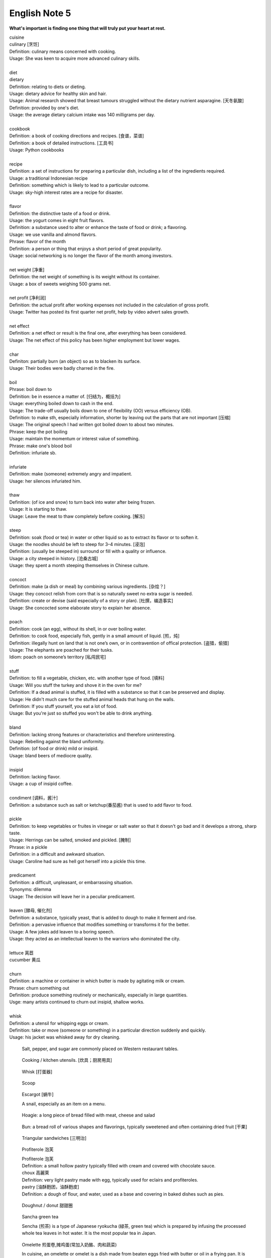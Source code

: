 **************
English Note 5
**************

**What's important is finding one thing that will truly put your heart at rest.**

.. image:: images/cookbook_01.png
.. image:: images/cookbook_02.jpg
.. image:: images/daily_life.jpg

| cuisine
| culinary [烹饪]
| Definition: culinary means concerned with cooking.
| Usage: She was keen to acquire more advanced culinary skills.
|
| diet
| dietary
| Definition: relating to diets or dieting.
| Usage: dietary advice for healthy skin and hair.
| Usage: Animal research showed that breast tumours struggled without the dietary nutrient asparagine. [天冬氨酸]
| Definition: provided by one's diet.
| Usage: the average dietary calcium intake was 140 milligrams per day.
|
| cookbook
| Definition: a book of cooking directions and recipes. [食谱，菜谱]
| Definition: a book of detailed instructions. [工具书]
| Usage: Python cookbooks
|
| recipe
| Definition: a set of instructions for preparing a particular dish, including a list of the ingredients required.
| Usage: a traditional Indonesian recipe
| Definition: something which is likely to lead to a particular outcome.
| Usage: sky-high interest rates are a recipe for disaster.
|
| flavor
| Definition: the distinctive taste of a food or drink.
| Usage: the yogurt comes in eight fruit flavors.
| Definition: a substance used to alter or enhance the taste of food or drink; a flavoring.
| Usage: we use vanilla and almond flavors.
| Phrase: flavor of the month
| Definition: a person or thing that enjoys a short period of great popularity.
| Usage: social networking is no longer the flavor of the month among investors.
|
| net weight [净重]
| Definition: the net weight of something is its weight without its container.
| Usage: a box of sweets weighing 500 grams net.
|
| net profit [净利润]
| Definition: the actual profit after working expenses not included in the calculation of gross profit.
| Usage: Twitter has posted its first quarter net profit, help by video advert sales growth.
|
| net effect
| Definition: a net effect or result is the final one, after everything has been considered.
| Usage: The net effect of this policy has been higher employment but lower wages.
|
| char
| Definiton: partially burn (an object) so as to blacken its surface.
| Usage: Their bodies were badly charred in the fire.
|
| boil
| Phrase: boil down to
| Definition: be in essence a matter of. [归结为，概括为]
| Usage: everything boiled down to cash in the end.
| Usage: The trade-off usually boils down to one of flexibility (OO) versus efficiency (OB).
| Definition: to make sth, especially information, shorter by leaving out the parts that are not important [压缩]
| Usage: The original speech I had written got boiled down to about two minutes.
| Phrase: keep the pot boiling
| Usage: maintain the momentum or interest value of something.
| Phrase: make one's blood boil
| Definition: infuriate sb.
|
| infuriate
| Definition: make (someone) extremely angry and impatient.
| Usage: her silences infuriated him.
|
| thaw
| Definition: (of ice and snow) to turn back into water after being frozen.
| Usage: It is starting to thaw.
| Usage: Leave the meat to thaw completely before cooking. [解冻]
|
| steep
| Definition: soak (food or tea) in water or other liquid so as to extract its flavor or to soften it.
| Usage: the noodles should be left to steep for 3–4 minutes. [浸泡]
| Definition: (usually be steeped in) surround or fill with a quality or influence.
| Usage: a city steeped in history. [沧桑古城]
| Usage: they spent a month steeping themselves in Chinese culture.
|
| concoct
| Definition: make (a dish or meal) by combining various ingredients. [杂烩？]
| Usage: they concoct relish from corn that is so naturally sweet no extra sugar is needed.
| Definition: create or devise (said especially of a story or plan). [杜撰，编造事实]
| Usage: She concocted some elaborate story to explain her absence.
|
| poach
| Definition: cook (an egg), without its shell, in or over boiling water.
| Definition: to cook food, especially fish, gently in a small amount of liquid. [煎，炖]
| Definition: illegally hunt on land that is not one’s own, or in contravention of offical protection. [盗猎，偷猎]
| Usage: The elephants are poached for their tusks.
| Idiom: poach on someone’s territory [私闯民宅]
|
| stuff
| Definition: to fill a vegetable, chicken, etc. with another type of food. [填料]
| Usage: Will you stuff the turkey and shove it in the oven for me?
| Definition: If a dead animal is stuffed, it is filled with a substance so that it can be preserved and display.
| Usage: He didn't much care for the stuffed animal heads that hung on the walls.
| Definition: If you stuff yourself, you eat a lot of food.
| Usage: But you're just so stuffed you won't be able to drink anything.
|
| bland
| Definition: lacking strong features or characteristics and therefore uninteresting.
| Usage: Rebelling against the bland uniformity.
| Definition: (of food or drink) mild or insipid.
| Usage: bland beers of mediocre quality.
|
| insipid
| Definition: lacking flavor.
| Usage: a cup of insipid coffee.
|
| condiment [调料，酱汁]
| Definition: a substance such as salt or ketchup(番茄酱) that is used to add flavor to food.
|
| pickle
| Definition: to keep vegetables or fruites in vinegar or salt water so that it doesn't go bad and it develops a strong, sharp taste.
| Usage: Herrings can be salted, smoked and pickled. [腌制]
| Phrase: in a pickle
| Definition: in a difficult and awkward situation.
| Usage: Caroline had sure as hell got herself into a pickle this time.
|
| predicament
| Definition: a difficult, unpleasant, or embarrassing situation.
| Synonyms: dilemma
| Usage: The decision will leave her in a peculiar predicament.
|
| leaven [酵母, 催化剂]
| Definition: a substance, typically yeast, that is added to dough to make it ferment and rise.
| Definition: a pervasive influence that modifies something or transforms it for the better.
| Usage: A few jokes add leaven to a boring speech.
| Usage: they acted as an intellectual leaven to the warriors who dominated the city.
|
| lettuce 莴苣
| cucumber 黄瓜
|
| churn
| Definition: a machine or container in which butter is made by agitating milk or cream.
| Phrase: churn something out
| Definition: produce something routinely or mechanically, especially in large quantities.
| Usge: many artists continued to churn out insipid, shallow works.
|
| whisk
| Definition: a utensil for whipping eggs or cream.
| Definition: take or move (someone or something) in a particular direction suddenly and quickly.
| Usage: his jacket was whisked away for dry cleaning.

.. image:: images/culinary.jpg
.. image:: images/butter_churn.png
.. figure:: images/condiment.jpg

    Salt, pepper, and sugar are commonly placed on Western restaurant tables.

.. figure:: images/utensil_1571723717.jpg

    Cooking / kitchen utensils. [炊具；厨房用具]

.. figure:: images/whisk_1571723717.jpg

    Whisk [打蛋器]

.. figure:: images/aluminum-scoop.jpg

    Scoop

.. figure:: images/escargot.jpg

    Escargot [蜗牛]

    A snail, especially as an item on a menu.

.. figure:: images/hoagie.jpg

    Hoagie: a long piece of bread filled with meat, cheese and salad

.. figure:: images/Plain-Baby-Bun.jpg

    Bun: a bread roll of various shapes and flavorings, typically sweetened and often containing dried fruit [干果]

.. figure:: images/triangular_sanwitch.jpg

    Triangular sandwiches [三明治]

.. figure:: images/Pastry_with_Azuki_beans.jpg

    Profiterole 泡芙

    | Profiterole 泡芙
    | Definition: a small hollow pastry typically filled with cream and covered with chocolate sauce.
    | choux  高麗萊
    | Definition: very light pastry made with egg, typically used for eclairs and profiteroles.
    | pastry [油酥麪团，油酥麪皮]
    | Definition: a dough of flour, and water, used as a base and covering in baked dishes such as pies.

.. figure:: images/donut.jpg

    Doughnut / donut 甜甜圈

.. figure:: images/sencha_green_tea.jpg

    Sancha green tea

    Sencha (煎茶) is a type of Japanese ryokucha (緑茶, green tea)
    which is prepared by infusing the processed whole tea leaves
    in hot water. It is the most popular tea in Japan.

.. figure:: images/omlet.jpg

    Omelette 煎蛋卷,摊鸡蛋(常加入奶酪、肉和蔬菜)

    In cuisine, an omelette or omelet is a dish made from beaten eggs
    fried with butter or oil in a frying pan. It is quite common for
    the omelette to be folded around a filling such as cheese, chives,
    vegetables, mushrooms, meat, or some combination of the above.

.. figure:: images/Slow-Cooker-Homemade-Beef-Stew.jpg

    Stew [炖汤]

    A dish of meat and vegetables cooked slowly in liquid in a closed dish or pan.

| You can't make an omelette without breaking eggs. [有失才有得，舍不得孩子套不着狼]
|
| poder
| powdery
| Definition: consisting of or resembling powder.
| Usage: powdery snow.
| Definition: covered with powder.
| Usage: her pale powdery cheeks.
|
| convulse
| convulsive
| convulsion [肌肉痉挛]
| Definition: (of a person) suffer violent involuntary contraction of the muscles, producing contortion of the body or lims.
| Synonyms: spasm; cramp.
| Usage: She convulsed, collapsing to the floor with the pain.
| Definition: a violent social or political upheaval.
| Usage: the convulsions of 1939–45.
|
| cramp
| Definition: a painful, involuntary contraction of a muscle or muscles, typically caused by fatigue or strain.
| Usage: he suffered severe cramps in his foot. [痉挛]
| Phrase: cramp someone's style
| Definition: prevent a person from acting freely or naturally.
| Usage: You two relax and celebrate on your own. You don't want us oldies cramping your style. [扫兴，不自在]
|
| flex
| Definition: bend (a limb or joint).
| Usage: she saw him flex his ankle and wince.
| Definition: cause (a muscle) to stand out by contracting or tensing it.
| Usage: bodybuilders flexing their muscles.
|
| wince
| Definition: (at sth) to suddenly make an expression with your face that shows that you are feeling pain or embarrassment.
| Usage: He winced as a sharp pain shot through his left leg. [龇牙咧嘴,皱眉蹙额]
| Usage: I still wince when I think about that stupid thing I said. [懊悔不已]
|
| wrench
| Definition: a sudden violent twist or pull.
| Definition: a feeling of sadness or distress caused by one's own or another's departure. [心如刀绞]
| Usage: it will be a real wrench to leave after eight years.
| Definition: a tool used for gripping and turning nuts, bolts, pipes, etc. [扳手]

.. image:: images/wrenches.png

| rigid
| rigidify
| rigidness
| rigidity
| Definition: (of a person or part of the body) stiff and unmoving, especially as a result of shock or fear.
| Usage: his face grew rigid with fear.
| Definition: inability to be to bent or be forced out of shape.
| Definition: inability to be changed or adapted.
| Usage: the rigidity of the school system.
| Definition: unwillingness to be adaptable in outlook, belief, or response.
| Usage: there was a regrettable rigidity in this decision.
|
| sulfurous
| Definition: (chiefly of vapor or smoke) containing or derived from sulfur. [硫磺味]
| Definition: Marked by bad temper, anger, or profanity.
| Usage: A sulfurous glance.
|
| atheist [无神论者]
| Definition: a person who believes that God does not exist.
|
| profane
| profaner
| profanity
| profaneness
| Definition: blasphemous or obscene language.
| Usage: An outburst of profanity.
|
| blasphemy
| blasphemous
| Definition: Sacrilegious against God or sacred things; profane.
| usage: Blasphemous and heretical talk.
|
| sacrilege
| sacrilegious
| Definition: Violation or misuse of what is regarded as sacred.
| Usage: It seems sacrilegious to say this, but it’s really not that great a movie.
|
| heresy
| herestical
| Definition: belief or opinion contrary to orthodox religious (especially Christian) doctrine.
| Usage: Huss was burned for heresy
| Definition: opinion profoundly at odds with what is generally accepted.
| Usage: I feel a bit heretical saying this, but I think the film has too much action.
|
| pilgrim
| pilgrimage
| Definition: a person who journeys to a sacred place for religious reasons.
| Definition: a journey to a place associated with someone or something well known or respected.
| Usage: making a pilgrimage to the famous racing circuit. [表演团]

.. image:: images/pilgrimage.jpeg

|
| piety [虔诚]
| Definition: the state of showing a deep respect for sb or sth, especially for God and religion.
| Synonyms: pious.
| Usage: Act of piety and charity.
|
| pious
| Definition: making a hypocritical display of virtue。
| Usage: there'll be no pious words said over her.
| Definition: (of a hope) sincere but unlikely to be fulfilled.
| Usage: Such reforms seem likely to remain little more than pious hopes.
|
| hypocritical
| Definition: behaving in a way that suggests one has higher standards or more noble beliefs than is the case.
| Usage: it would be entirely hypocritical of me to say I regret it, because I don't. [伪善，道貌岸然]
|
| prudish
| Definition: to be easily shocked by matters relating to sex or nudity; excessively concerned with sexual propriety.
| Usage: the prudish moral climate of the late 19th century.
| Usage: Older people will have grown up in a time of greater sexual prudishness. [谈性色变]
|
| nude [裸身]
| Definition: wearing no clothes; naked.
| Usage: a painting of a nude model.
| Definition: relating to clothing or makeup that is of a color resembling that of the wearer’s skin.
| Usage: a nude camisole under a sheer blouse. [肉色]
|
| begrime
| Definition: make soiled, filthy or dirty.
| Usage: Paint flaking from begrimed walls.
|
| flake [剥落]
| Definition: a small, flat, thin piece of something, typically one that has been peeled off a larger piece.
| Usage: Paint peeling off the walls in unsightly flakes.
|
| engrave
| Definition: cut or carve (a text or design) on the surface of a hard object.
| Usage: His name was engraved on the silver cup.
| Definition: (be engraved on or in) be permanently fixed in (one's memory or mind).
| Usage: the image would be forever engraved in his memory.
| Idiom: be written (or engraved or set) in stone
| Definition: used to emphasize that something is fixed and unchangeable.
| Usage: anything can change—nothing is written in stone.
|
| etch [蚀刻]
| Definition: to cut lines into a piece of glass, metal etc. in order to make words or a picture.
| Usage: a glass tankard etched with his initials.
| Usage: Tiredness was etched on his face.
| Usage: his name is etched in baseball history.
| Definition: be permanently fixed in someone's memory.
| Usage: the events remain etched in the minds of all who witnessed them.

+-----------------------------------------+-----------------------------------------+
| .. image:: images/etched_utensils_1.jpg | .. image:: images/etched_utensils_2.jpg |
+-----------------------------------------+-----------------------------------------+

| cumulous
| cumulus [积云]
| Plural: cumuli
| Definition: a type of thick white cloud.
|
| cirrus
| Definition: a type of light cloud that forms high in the sky. [卷云]

+---------------------------------+---------------------------------+
| .. image:: images/cumulus_1.jpg | .. image:: images/cumulus_2.jpg |
+---------------------------------+---------------------------------+

.. image:: images/cirrus_clouds.jpg
.. image:: images/cumulus_colouds_over_carribean.jpg

| bet
| bettor / better [赌徒]
| Definition: a person who bets, typically regularly or habitually.
|
| rig
| Definition: to provide a ship or boat with ropes, sails, etc.; to fit the sails, etc. in position [(给船只)装帆,提供索具]
| Definition: a large piece of equipment that is used for taking oil or gas from the ground or the bottom of the sea. [钻井设备；钻塔]
|
| fillet
| Definition: a piece of meat or fish that has no bones in it.
| Usage: a fillet of cod. [鳕鱼片]
|
| commiserate
| commiserative
| commiseration
| Definition: an expression of sympathy for sb who has had sth unpleasant happen to them, especially not winning a competition.
| Usage: Commiserations to the losing team!
| Usage: she went over to commiserate with Rose on her unfortunate circumstances.
|
| futile
| Definition: incapable of producing any useful result; pointless. [徒劳，徒然]
| Usage: a futile attempt to keep fans from mounting the stage.
|
| protrude
| Definition: to stick out from a place or a surface.
| Usage: Protruding teeth. [龅牙]
| Usage: He hung his coat on a nail protruding from the wall.
|
| convent
| Definition: a Christian community under monastic vows, especially one of nuns. [修道院]
| Definition: (also convent school) a school, especially one for girls, attached to and run by convent. [教会学校]
|
| pectoral
| Definition: relating to the breast or chest.
| Usage: a pectoral shield. [护胸]
| buckler
| Definition: a small, round shield held by a handle or worn on the forearm.
|
| stoop
| Definition: to bend your body forwards and downwards.
| Usage: She stooped down to pick up the child.
| Usage: He tends to stoop because he's so tall. [弓背]
| Phrase: stoop so low (as to do sth)
| Definition: (formal) to drop your moral standards far enough to do sth bad or unpleasant [卑鄙(或堕落)到…地步]
| Usage: She was unwilling to believe anyone would stoop so low as to steal a ring from a dead woman's finger.
|
| coil
| Definition: a length of something wound or arranged in a spiral or sequence of rings.
| Usage: a coil of rope.
| Usage: the snake wrapped its coils around her.
| Usage: he coiled a lock of her hair around his finger.
|
| plank
| Definition: a long narrow flat piece of wood that is used for making floors, etc.
| Definition: a fundamental point of a political or other program.
| Usage: the central plank of the bill is the curb on industrial polluters.
| Definition: walk the plank
| Definition: (formerly) be forced by pirates to walk blindfold along a plank over the side of a ship to one's death in the sea.
| Definition: (informal) lose one's job or position.
| Usage: the manager should be made to walk the plank for not insisting Bream be re-signed.
|
| spray
| Definition: very small drops of a liquid that are sent through the air, for example by the wind. [浪花；水花；飞沫]
| Usage: A cloud of fine spray came up from the waterfall.
| Usage: a spray of machine-gun bullets. [机枪雨点般地扫射]
|
| shoal
| Definition: an area of shallow water, especially as a navigational hazard. [浅滩]
| Definition: a large number of fish swimming together. [鱼群]
| Definition: (informal) a large number of people
| Usage: a rock star's entrance, first proceeding with his shoal of attendants.
|
| shaft
| Definition: a long, narrow part or section forming the handle of a tool or club, the body of a spear or arrow.
| Usage: the shaft of a golf club.
| Usage: the shaft of a feather.
|
| lash
| Definition: strike (someone) with a whip or stick. [敲打，鞭打]
| Usage: they lashed him repeatedly about the head.
| Usage: waves lashed the coast.
| Definition: (lash someone into) drive someone into (a particular state or condition).
| Usage: fear lashed him into a frenzy.
|
| hide
| Definition:  an animal's skin, especially when it is bought or sold or used for leather. [兽皮]
| Usage: boots made from buffalo hide.
| Phrase: hide one's head
| Definition: cover up one's face or keep out of sight, especially from shame.
| Phrase: hide one's light under a bushel
| Definition: keep quiet about one's talents or accomplishments.
|
| demographic
| Definition: relating to the structure of populations.
| Usage: the demographic trend is toward an older population.
| Usage: the drink is popular with a young demographic.

.. image:: images/trough.jpg
.. figure:: images/plastic-hanging-trough.jpg

    Trough 水槽，饲料槽

.. image:: images/convent.jpeg
.. figure:: images/glade.jpg

    Glade : an open space in a forest

.. image:: images/armored_soldier.jpg
.. image:: images/armor.jpeg
.. image:: images/japanese_swords.jpg
.. figure:: images/claymore.png

    Claymore [西洋剑]

| taekwondo 跆拳道
| karate 空手道
| aikido  合气道
| judo 柔道
| sumo 相扑
